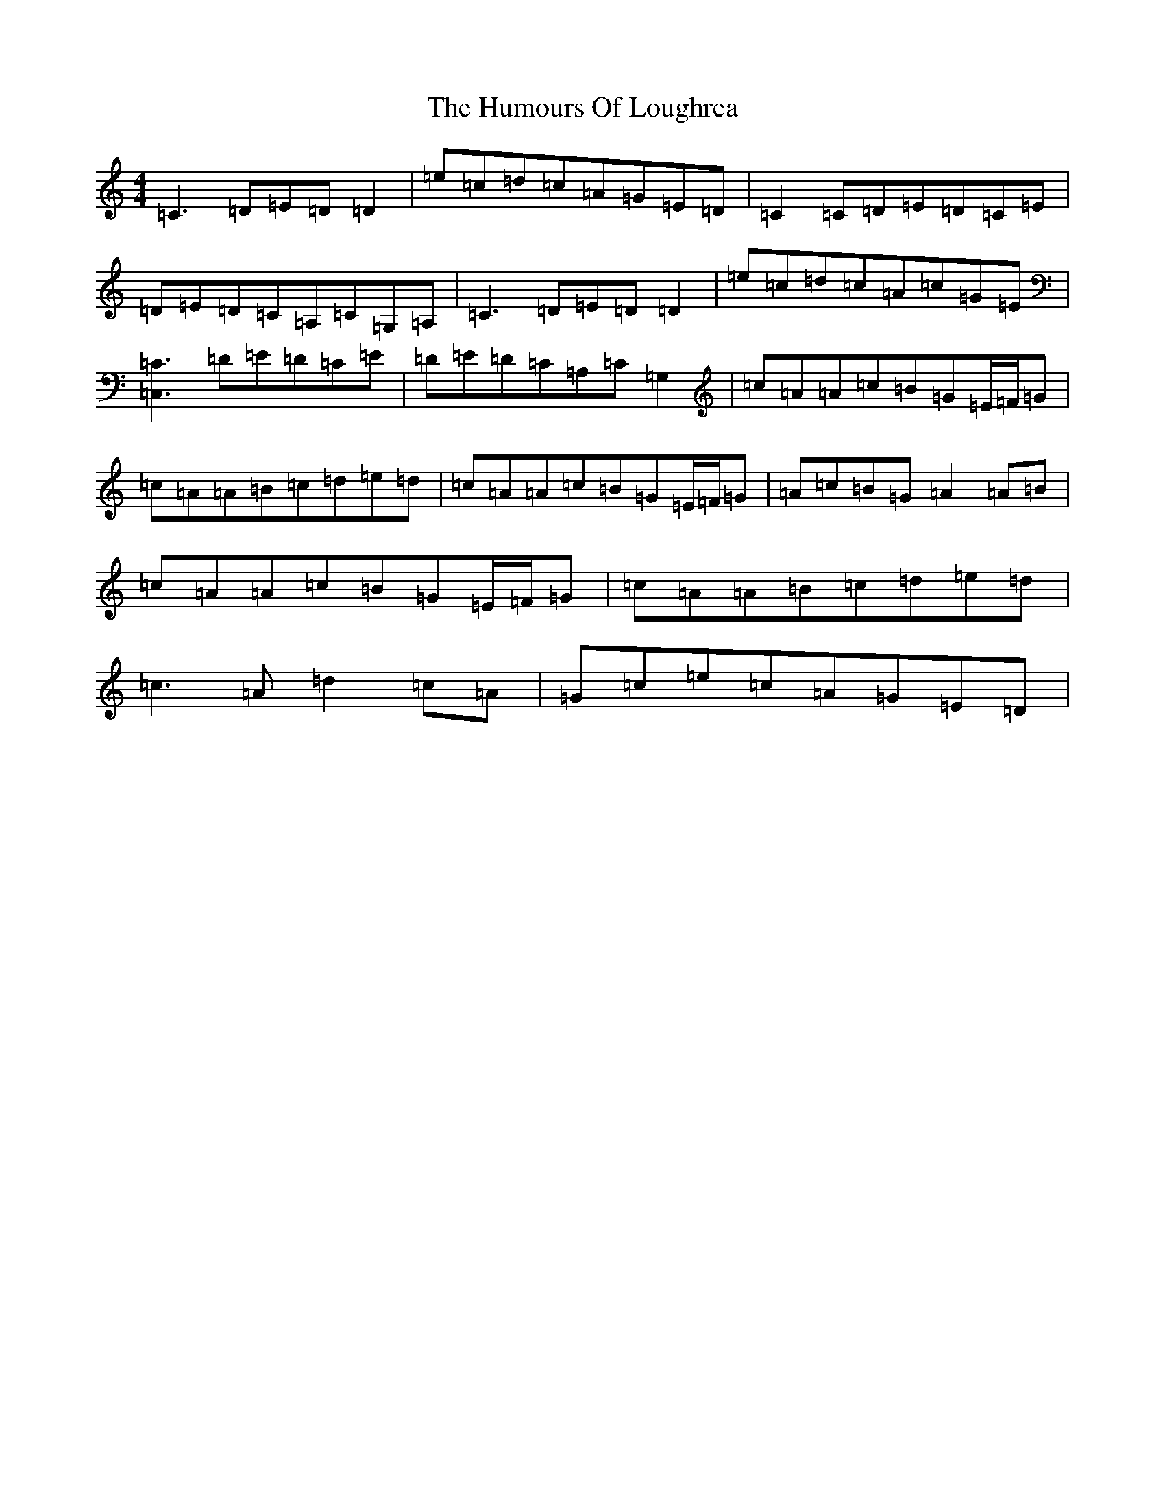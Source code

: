 X: 9532
T: Humours Of Loughrea, The
S: https://thesession.org/tunes/1767#setting15213
Z: G Major
R: reel
M:4/4
L:1/8
K: C Major
=C3=D=E=D=D2|=e=c=d=c=A=G=E=D|=C2=C=D=E=D=C=E|=D=E=D=C=A,=C=G,=A,|=C3=D=E=D=D2|=e=c=d=c=A=c=G=E|[=C3=C,3]=D=E=D=C=E|=D=E=D=C=A,=C=G,2|=c=A=A=c=B=G=E/2=F/2=G|=c=A=A=B=c=d=e=d|=c=A=A=c=B=G=E/2=F/2=G|=A=c=B=G=A2=A=B|=c=A=A=c=B=G=E/2=F/2=G|=c=A=A=B=c=d=e=d|=c3=A=d2=c=A|=G=c=e=c=A=G=E=D|